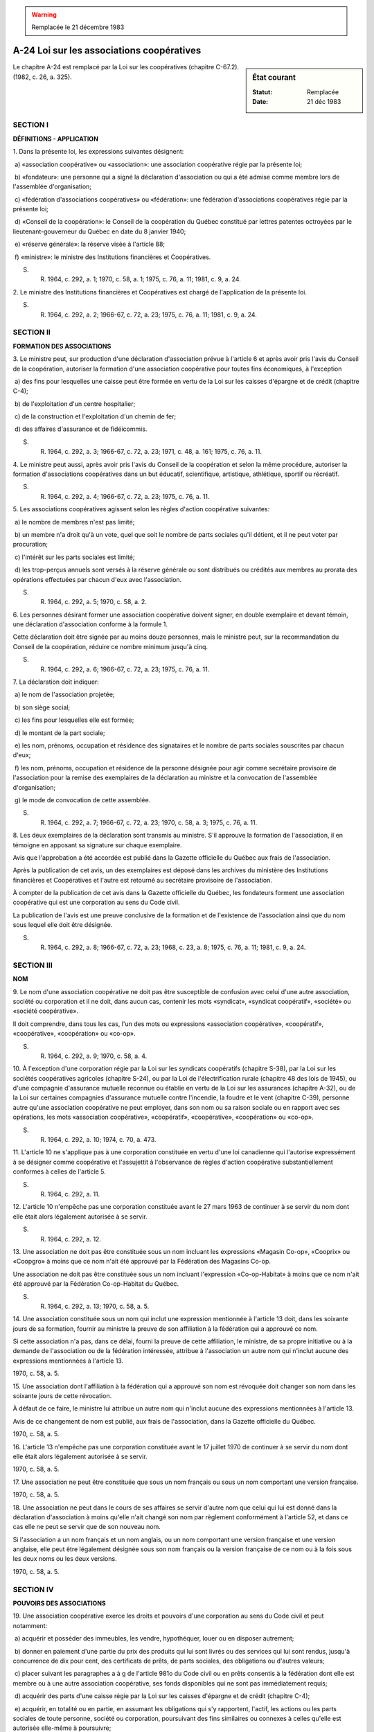 .. warning:: Remplacée le 21 décembre 1983

.. _A-24:

==========================================
A-24 Loi sur les associations coopératives
==========================================

.. sidebar:: État courant

    :Statut: Remplacée
    :Date: 21 déc 1983

Le chapitre A-24 est remplacé par la Loi sur les coopératives (chapitre C-67.2).  (1982, c. 26, a. 325).

SECTION I
~~~~~~~~~

**DÉFINITIONS - APPLICATION**

1. Dans la présente loi, les expressions suivantes désignent:

 a) «association coopérative» ou «association»: une association coopérative régie par la présente loi;

 b) «fondateur»: une personne qui a signé la déclaration d'association ou qui a été admise comme membre lors de l'assemblée d'organisation;

 c) «fédération d'associations coopératives» ou «fédération»: une fédération d'associations coopératives régie par la présente loi;

 d) «Conseil de la coopération»: le Conseil de la coopération du Québec constitué par lettres patentes octroyées par le lieutenant-gouverneur du Québec en date du 8 janvier 1940;

 e) «réserve générale»: la réserve visée à l'article 88;

 f) «ministre»: le ministre des Institutions financières et Coopératives.

S. R. 1964, c. 292, a. 1; 1970, c. 58, a. 1; 1975, c. 76, a. 11; 1981, c. 9, a. 24.

2. Le ministre des Institutions financières et Coopératives est chargé de l'application de la présente loi.

S. R. 1964, c. 292, a. 2; 1966-67, c. 72, a. 23; 1975, c. 76, a. 11; 1981, c. 9, a. 24.

SECTION II
~~~~~~~~~~

**FORMATION DES ASSOCIATIONS**

3. Le ministre peut, sur production d'une déclaration d'association prévue à l'article 6 et après avoir pris l'avis du Conseil de la coopération, autoriser la formation d'une association coopérative pour toutes fins économiques, à l'exception

 a) des fins pour lesquelles une caisse peut être formée en vertu de la Loi sur les caisses d'épargne et de crédit (chapitre C-4);

 b) de l'exploitation d'un centre hospitalier;

 c) de la construction et l'exploitation d'un chemin de fer;

 d) des affaires d'assurance et de fidéicommis.

S. R. 1964, c. 292, a. 3; 1966-67, c. 72, a. 23; 1971, c. 48, a. 161; 1975, c. 76, a. 11.

4. Le ministre peut aussi, après avoir pris l'avis du Conseil de la coopération et selon la même procédure, autoriser la formation d'associations coopératives dans un but éducatif, scientifique, artistique, athlétique, sportif ou récréatif.

S. R. 1964, c. 292, a. 4; 1966-67, c. 72, a. 23; 1975, c. 76, a. 11.

5. Les associations coopératives agissent selon les règles d'action coopérative suivantes:

 a) le nombre de membres n'est pas limité;

 b) un membre n'a droit qu'à un vote, quel que soit le nombre de parts sociales qu'il détient, et il ne peut voter par procuration;

 c) l'intérêt sur les parts sociales est limité;

 d) les trop-perçus annuels sont versés à la réserve générale ou sont distribués ou crédités aux membres au prorata des opérations effectuées par chacun d'eux avec l'association.

S. R. 1964, c. 292, a. 5; 1970, c. 58, a. 2.

6. Les personnes désirant former une association coopérative doivent signer, en double exemplaire et devant témoin, une déclaration d'association conforme à la formule 1.

Cette déclaration doit être signée par au moins douze personnes, mais le ministre peut, sur la recommandation du Conseil de la coopération, réduire ce nombre minimum jusqu'à cinq.

S. R. 1964, c. 292, a. 6; 1966-67, c. 72, a. 23; 1975, c. 76, a. 11.

7. La déclaration doit indiquer:

 a) le nom de l'association projetée;

 b) son siège social;

 c) les fins pour lesquelles elle est formée;

 d) le montant de la part sociale;

 e) les nom, prénoms, occupation et résidence des signataires et le nombre de parts sociales souscrites par chacun d'eux;

 f) les nom, prénoms, occupation et résidence de la personne désignée pour agir comme secrétaire provisoire de l'association pour la remise des exemplaires de la déclaration au ministre et la convocation de l'assemblée d'organisation;

 g) le mode de convocation de cette assemblée.

S. R. 1964, c. 292, a. 7; 1966-67, c. 72, a. 23; 1970, c. 58, a. 3; 1975, c. 76, a. 11.

8. Les deux exemplaires de la déclaration sont transmis au ministre.  S'il approuve la formation de l'association, il en témoigne en apposant sa signature sur chaque exemplaire.

Avis que l'approbation a été accordée est publié dans la  Gazette officielle du Québec  aux frais de l'association.

Après la publication de cet avis, un des exemplaires est déposé dans les archives du ministère des Institutions financières et Coopératives et l'autre est retourné au secrétaire provisoire de l'association.

À compter de la publication de cet avis dans la  Gazette officielle du Québec,  les fondateurs forment une association coopérative qui est une corporation au sens du Code civil.

La publication de l'avis est une preuve conclusive de la formation et de l'existence de l'association ainsi que du nom sous lequel elle doit être désignée.

S. R. 1964, c. 292, a. 8; 1966-67, c. 72, a. 23; 1968, c. 23, a. 8; 1975, c. 76, a. 11; 1981, c. 9, a. 24.

SECTION III
~~~~~~~~~~~

**NOM**

9. Le nom d'une association coopérative ne doit pas être susceptible de confusion avec celui d'une autre association, société ou corporation et il ne doit, dans aucun cas, contenir les mots «syndicat», «syndicat coopératif», «société» ou «société coopérative».

Il doit comprendre, dans tous les cas, l'un des mots ou expressions «association coopérative», «coopératif», «coopérative», «coopération» ou «co-op».

S. R. 1964, c. 292, a. 9; 1970, c. 58, a. 4.

10. À l'exception d'une corporation régie par la Loi sur les syndicats coopératifs (chapitre S-38), par la Loi sur les sociétés coopératives agricoles (chapitre S-24), ou par la Loi de l'électrification rurale (chapitre 48 des lois de 1945), ou d'une compagnie d'assurance mutuelle reconnue ou établie en vertu de la Loi sur les assurances (chapitre A-32), ou de la Loi sur certaines compagnies d'assurance mutuelle contre l'incendie, la foudre et le vent (chapitre C-39), personne autre qu'une association coopérative ne peut employer, dans son nom ou sa raison sociale ou en rapport avec ses opérations, les mots «association coopérative», «coopératif», «coopérative», «coopération» ou «co-op».

S. R. 1964, c. 292, a. 10; 1974, c. 70, a. 473.

11. L'article 10 ne s'applique pas à une corporation constituée en vertu d'une loi canadienne qui l'autorise expressément à se désigner comme coopérative et l'assujettit à l'observance de règles d'action coopérative substantiellement conformes à celles de l'article 5.

S. R. 1964, c. 292, a. 11.

12. L'article 10 n'empêche pas une corporation constituée avant le 27 mars 1963 de continuer à se servir du nom dont elle était alors légalement autorisée à se servir.

S. R. 1964, c. 292, a. 12.

13. Une association ne doit pas être constituée sous un nom incluant les expressions «Magasin Co-op», «Cooprix» ou «Coopgro» à moins que ce nom n'ait été approuvé par la Fédération des Magasins Co-op.

Une association ne doit pas être constituée sous un nom incluant l'expression «Co-op-Habitat» à moins que ce nom n'ait été approuvé par la Fédération Co-op-Habitat du Québec.

S. R. 1964, c. 292, a. 13; 1970, c. 58, a. 5.

14. Une association constituée sous un nom qui inclut une expression mentionnée à l'article 13 doit, dans les soixante jours de sa formation, fournir au ministre la preuve de son affiliation à la fédération qui a approuvé ce nom.

Si cette association n'a pas, dans ce délai, fourni la preuve de cette affiliation, le ministre, de sa propre initiative ou à la demande de l'association ou de la fédération intéressée, attribue à l'association un autre nom qui n'inclut aucune des expressions mentionnées à l'article 13.

1970, c. 58, a. 5.

15. Une association dont l'affiliation à la fédération qui a approuvé son nom est révoquée doit changer son nom dans les soixante jours de cette révocation.

À défaut de ce faire, le ministre lui attribue un autre nom qui n'inclut aucune des expressions mentionnées à l'article 13.

Avis de ce changement de nom est publié, aux frais de l'association, dans la Gazette officielle du Québec.

1970, c. 58, a. 5.

16. L'article 13 n'empêche pas une corporation constituée avant le 17 juillet 1970 de continuer à se servir du nom dont elle était alors légalement autorisée à se servir.

1970, c. 58, a. 5.

17. Une association ne peut être constituée que sous un nom français ou sous un nom comportant une version française.

1970, c. 58, a. 5.

18. Une association ne peut dans le cours de ses affaires se servir d'autre nom que celui qui lui est donné dans la déclaration d'association à moins qu'elle n'ait changé son nom par règlement conformément à l'article 52, et dans ce cas elle ne peut se servir que de son nouveau nom.

Si l'association a un nom français et un nom anglais, ou un nom comportant une version française et une version anglaise, elle peut être légalement désignée sous son nom français ou la version française de ce nom ou à la fois sous les deux noms ou les deux versions.

1970, c. 58, a. 5.

SECTION IV
~~~~~~~~~~

**POUVOIRS DES ASSOCIATIONS**

19. Une association coopérative exerce les droits et pouvoirs d'une corporation au sens du Code civil et peut notamment:

 a) acquérir et posséder des immeubles, les vendre, hypothéquer, louer ou en disposer autrement;

 b) donner en paiement d'une partie du prix des produits qui lui sont livrés ou des services qui lui sont rendus, jusqu'à concurrence de dix pour cent, des certificats de prêts, de parts sociales, des obligations ou d'autres valeurs;

 c) placer suivant les paragraphes a à g de l'article 981o du Code civil ou en prêts consentis à la fédération dont elle est membre ou à une autre association coopérative, ses fonds disponibles qui ne sont pas immédiatement requis;

 d) acquérir des parts d'une caisse régie par la Loi sur les caisses d'épargne et de crédit (chapitre C-4);

 e) acquérir, en totalité ou en partie, en assumant les obligations qui s'y rapportent, l'actif, les actions ou les parts sociales de toute personne, société ou corporation, poursuivant des fins similaires ou connexes à celles qu'elle est autorisée elle-même à poursuivre;

 f) établir un système de retraite avec pension ou contribuer à son établissement en faveur de ses employés et de leurs dépendants, sous réserve toutefois de la Loi sur les régimes supplémentaires de rentes (chapitre R-17);

 g) créer des caisses de secours et des services de sécurité sociale en faveur des personnes mentionnées au paragraphe f ou y contribuer et payer pour ces personnes ou ses membres des primes d'assurance ou des cotisations;

 h) souscrire ou garantir des fonds pour fins de propagande et d'éducation coopératives ou pour fins de charité, de bienfaisance, d'éducation ou d'art;

 i) exercer, à titre de mandataire, les pouvoirs qu'elle est autorisée à exercer comme principal;

 j) émettre, endosser, accepter des billets à ordre, lettres de change, mandats et autres effets négociables;

 k) emprunter, hypothéquer ses immeubles, donner ses biens meubles en garantie;

 l) émettre des obligations et, pour en assurer le paiement, hypothéquer, nantir ou mettre en gage ses biens meubles et immeubles, présents ou futurs, et les céder et transporter à un fidéicommissaire, suivant les dispositions de la section VII de la Loi sur les pouvoirs spéciaux des corporations (chapitre P-16);

 m) vendre, échanger ou donner en gage toutes obligations ainsi émises;

 n) retenir, pour le remboursement de toute créance qu'elle détient contre un membre, les deniers qu'elle peut lui devoir et en faire la compensation.

S. R. 1964, c. 292, a. 14; 1966-67, c. 82, a. 4; 1970, c. 58, a. 6; 1982, c. 48, a. 340.

SECTION V
~~~~~~~~~

**ASSEMBLÉE D'ORGANISATION**

20. La première assemblée de l'association, ou assemblée d'organisation, doit être tenue dans les soixante jours de la publication de l'avis prévu à l'article 8.

La convocation des fondateurs pour cette assemblée est faite par le secrétaire provisoire, suivant le mode déterminé dans la déclaration d'association.

Au cas d'absence ou d'incapacité d'agir du secrétaire provisoire, l'assemblée peut être convoquée par deux fondateurs.

S. R. 1964, c. 292, a. 15; 1970, c. 58, a. 7.

21. L'ordre du jour de l'assemblée d'organisation est le suivant:

 a) élection du président et du secrétaire de l'assemblée et acceptation d'adhésions nouvelles;

 b) lecture de la déclaration d'association et de l'avis de formation publié dans la  Gazette officielle du Québec; 

 c) étude et adoption du règlement de régie interne;

 d) élection des membres du conseil d'administration;

 e) nomination d'un vérificateur;

 f) affiliation, s'il y a lieu, à une fédération.

S. R. 1964, c. 292, a. 16; 1968, c. 23, a. 8; 1970, c. 58, a. 8.

SECTION VI
~~~~~~~~~~

**MEMBRES**

22. Les membres d'une association sont ses fondateurs et toute autre personne capable de contracter qui

 a) signe une demande d'admission conforme à la formule 2;

 b) souscrit et paie le nombre minimum de parts sociales selon le règlement;

 c) s'engage à respecter le règlement; et

 d) est admise par le conseil d'administration.

S. R. 1964, c. 292, a. 17.

23. Les corporations et les sociétés peuvent également être membres d'une association.

S. R. 1964, c. 292, a. 18.

24. Le mineur d'au moins seize ans peut devenir membre d'une association, souscrire des parts sociales, consentir des prêts à une association et, dans les deux cas, en retirer le bénéfice et le capital.

1970, c. 58, a. 9.

25. La femme mariée commune en biens peut retirer le bénéfice et le capital des parts sociales qu'elle souscrit dans une association ou des prêts qu'elle consent à une association.

Les condamnations pécuniaires obtenues contre une telle femme par suite de son exercice, avant le 1er juillet 1970, d'une charge dans une association avec l'autorisation expresse ou implicite de son mari, peuvent se poursuivre sur les biens de la communauté.

S. R. 1964, c. 292, a. 19; 1970, c. 58, a. 10.

26. Le règlement doit définir le territoire dans lequel l'association peut recruter ses membres.

S. R. 1964, c. 292, a. 20.

27. Le règlement peut créer une catégorie de membres auxiliaires et déterminer les conditions de leur admission ainsi que leurs droits et obligations.

Ces membres n'ont pas droit de vote et ne sont éligibles à aucune fonction.

S. R. 1964, c. 292, a. 21.

28. Si le règlement l'exige, les membres doivent s'engager, par contrat, pour une période déterminée, à livrer, vendre, acheter ou recevoir des biens ou des services par l'entremise de l'association.

S. R. 1964, c. 292, a. 22.

29. Un membre peut démissionner en donnant par écrit un avis de soixante jours, à moins qu'un délai plus long ne soit prévu dans le règlement.

Le conseil d'administration peut accepter cette démission avant l'expiration du délai sauf si le membre a fait de ce délai une condition de sa démission.

S. R. 1964, c. 292, a. 23.

30. Dans le cas où le règlement exige le contrat prévu à l'article 28, un membre ne peut démissionner durant la durée de son contrat, sauf du consentement du conseil d'administration.

Si ce contrat prévoit un avis que le membre n'entend plus le renouveler, cet avis équivaut à une démission qui prend effet à l'expiration du contrat.

S. R. 1964, c. 292, a. 24.

31. Le conseil d'administration, après avoir fait connaître par écrit à un membre les motifs invoqués pour sa suspension ou son exclusion et lui avoir donné l'occasion de se faire entendre, peut le suspendre ou l'exclure pour l'une ou l'autre des raisons suivantes:

 a) s'il n'a pas acquitté les versements échus sur ses parts;

 b) s'il n'a pas exécuté ses engagements envers l'association;

 c) s'il a été déclaré coupable d'un acte criminel, a fait cession de ses biens, a offert un concordat, a été déclaré en faillite ou a été interdit;

 d) s'il néglige de faire affaires avec l'association, ou s'il lui nuit ou tente de lui nuire; ou

 e) s'il exerce une activité qui vient en concurrence avec celle de l'association.

Le procès-verbal de la séance du conseil d'administration au cours de laquelle un membre est suspendu ou exclu doit mentionner les faits motivant cette décision.  Un avis de la suspension ou de l'exclusion est adressé à ce dernier, par lettre recommandée ou certifiée, dans les six jours de la décision.

S. R. 1964, c. 292, a. 25; 1975, c. 83, a. 84.

32. Un membre suspendu ou exclu perd le droit d'être convoqué aux assemblées de l'association, d'y assister et d'y voter, ainsi que celui d'exercer toute fonction.

La perte de ces droits prend effet à compter de l'adoption de la résolution du conseil d'administration.

S. R. 1964, c. 292, a. 26.

33. Un membre ne peut être suspendu pour une période de plus de six mois.

S. R. 1964, c. 292, a. 27.

SECTION VII
~~~~~~~~~~~

**CAPITAL SOCIAL**

34. Le capital social d'une association est composé des parts sociales souscrites par les membres et des parts privilégiées émises par elle.

Ce capital est variable.

S. R. 1964, c. 292, a. 28.

35. Les parts sociales qu'une personne est tenue de souscrire pour devenir membre d'une association sont désignées comme parts d'admissibilité.

S. R. 1964, c. 292, a. 29.

36. Le règlement fixe le nombre minimum de parts sociales qu'une personne doit souscrire pour devenir membre de l'association, ainsi que le mode et la quotité des versements à effectuer sur les parts sociales souscrites.

S. R. 1964, c. 292, a. 30.

37. Le conseil d'administration peut, sous réserve des privilèges accordés par règlement aux parts privilégiées, décider chaque année de payer sur les parts sociales un intérêt dont le taux ne doit pas excéder six pour cent l'an.

S. R. 1964, c. 292, a. 31; 1970, c. 58, a. 11.

38. Les parts sociales sont nominatives et ne sont transférables que selon les dispositions du règlement de l'association.

S. R. 1964, c. 292, a. 32.

39. Le conseil d'administration peut décréter la confiscation en faveur de l'association des parts sur lesquelles un versement échu depuis au moins deux ans n'a pas été effectué.  Cette confiscation s'opère deux mois après qu'un avis a été expédié, par lettre recommandée ou certifiée, à la dernière adresse connue du membre concerné, à moins que celui-ci n'ait, dans ce délai, effectué le versement échu.

S. R. 1964, c. 292, a. 33; 1975, c. 83, a. 84.

40. En cas de décès, de démission, d'exclusion ou d'interdiction d'un membre, l'association rembourse au membre, à ses héritiers ou représentants, les sommes versées sur ses parts sociales.

Cependant, une association ne peut

 a) rembourser dans un même exercice social plus de dix pour cent de ses parts sociales;

 b) affecter à ce remboursement au cours d'un même exercice social un montant équivalent à plus de la moitié de sa réserve générale;

 c) faire ce remboursement lorsqu'elle est insolvable ou lorsque ce remboursement la rendrait insolvable;

 d) faire ce remboursement lorsque le conseil juge qu'il serait de nature à causer préjudice à la stabilité financière de l'association.

S. R. 1964, c. 292, a. 34; 1970, c. 58, a. 12.

41. Sous les restrictions prévues à l'article 40 et aux conditions déterminées par le règlement, le conseil d'administration peut permettre à un membre de retirer les sommes versées sur ses parts sociales autres que ses parts d'admissibilité.

S. R. 1964, c. 292, a. 35.

42. Une association peut, par règlement spécial, déterminer les cas dans lesquels le remboursement prévu à l'article 40 s'effectue par priorité.

S. R. 1964, c. 292, a. 36.

43. S'il y est autorisé par le règlement, le conseil d'administration peut émettre, au nom de l'association, des parts privilégiées d'une ou plusieurs catégories et dont le certificat énonce le montant, les conditions de rachat, les privilèges, droits et restrictions.

Les détenteurs de parts privilégiées n'ont pas, à ce titre, le droit d'être convoqués aux assemblées générales, d'y assister, d'y voter et d'exercer une fonction au sein de l'association.

S. R. 1964, c. 292, a. 37; 1970, c. 58, a. 13.

44. Le règlement peut imposer un droit d'entrée à toute personne admise comme membre.

Le montant de ce droit est versé à la réserve générale.

S. R. 1964, c. 292, a. 38; 1970, c. 58, a. 14.

SECTION VIII
~~~~~~~~~~~~

**ASSEMBLÉE GÉNÉRALE**

45. Les membres d'une association en constituent l'assemblée générale, lorsqu'ils sont convoqués en assemblée annuelle ou en assemblée spéciale.

S. R. 1964, c. 292, a. 39.

46. L'avis de convocation est donné en la manière prescrite par le règlement.

À défaut de règlement à ce sujet, l'avis est déposé à la poste à l'adresse de chaque membre ou délégué au moins cinq jours avant la date fixée.

L'avis de convocation d'une assemblée générale autre que l'assemblée d'organisation doit faire mention de tout règlement qui peut y être adopté ou modifié.

S. R. 1964, c. 292, a. 40.

47. L'assemblée générale est légalement constituée des membres ou délégués présents.

S. R. 1964, c. 292, a. 41.

48. Un membre, à une assemblée générale, n'a droit qu'à un vote, quel que soit le nombre de parts sociales qu'il possède.

Ce vote ne peut être donné par procuration; cependant une corporation ou une société peut se faire représenter et voter par un délégué.

L'épouse ou le mari d'un membre peut, en l'absence de son conjoint à l'assemblée, y voter à sa place.

S. R. 1964, c. 292, a. 42.

49. Le règlement peut décréter que les membres admis moins de trois mois avant la tenue d'une assemblée n'y auront pas droit de vote.

S. R. 1964, c. 292, a. 43.

50. Lorsqu'une association compte plus de cent membres ou fait affaires dans plus d'un district électoral, le règlement peut décréter la division des membres en groupes et autoriser chaque groupe à élire, suivant le mode qu'il détermine, le nombre de délégués qu'il fixe.

Chaque délégué a droit à un vote, à moins que le règlement ne lui donne droit à autant de votes qu'il y a de membres dans le groupe qu'il représente.

Le délégué absent peut être remplacé par un substitut désigné par le groupe qu'il représente.

À moins qu'un règlement spécial ne prohibe leur présence aux assemblées, les membres autres que les délégués ou substituts peuvent y assister mais n'ont pas droit d'y voter.

S. R. 1964, c. 292, a. 44.

51. L'assemblée générale peut modifier le règlement de régie interne.

S. R. 1964, c. 292, a. 45.

52. L'assemblée générale peut, par règlement spécial:

 a) changer le siège social de l'association;

 b) modifier les fins de l'association;

 c) changer le nom de l'association;

 d) augmenter ou diminuer le montant de la part sociale.

Ce règlement n'entre en vigueur qu'après son approbation par le ministre et publication d'un avis suivant l'article 8.

S. R. 1964, c. 292, a. 46; 1966-67, c. 72, a. 23; 1975, c. 76, a. 11.

53. Les décisions de l'assemblée générale sont prises à la majorité des votes des membres présents ou des délégués ou substituts présents et, s'il y a égalité de voix, le président a droit à un second vote.

Un règlement spécial ne peut cependant être adopté qu'à la majorité des deux tiers de ces votes.

S. R. 1964, c. 292, a. 47.

54. Dans les quatre mois qui suivent la clôture de chaque exercice social d'une association coopérative, ses membres doivent être convoqués en assemblée annuelle pour prendre connaissance du rapport annuel, statuer sur la répartition des trop-perçus annuels, élire les administrateurs, nommer le vérificateur et se prononcer sur toute autre question concernant l'association.

S. R. 1964, c. 292, a. 48; 1970, c. 58, a. 15.

55. Le conseil d'administration de l'association, le président ou le vice-président de l'association ou le conseil d'administration de la fédération dont elle est membre peuvent décréter la tenue d'une assemblée spéciale des membres de l'association lorsqu'ils le jugent utile.

En outre, le conseil d'administration de l'association doit décréter la tenue d'une telle assemblée sur requête d'un cinquième des membres.

Le secrétaire de l'association doit, dans chacun de ces cas, convoquer les membres suivant l'article 46.

S. R. 1964, c. 292, a. 49; 1970, c. 58, a. 16.

56. Si l'assemblée n'est pas convoquée et tenue dans les vingt et un jours à compter de la date à laquelle la fédération visée au premier alinéa de l'article 55 a fait parvenir au secrétaire de l'association copie de la résolution par laquelle elle décrète l'assemblée, celle-ci peut être convoquée par cette fédération.

Si l'assemblée n'est pas convoquée et tenue dans les vingt et un jours à compter de la date à laquelle la requête visée au deuxième alinéa de l'article 55 a été déposée au siège social de l'association, l'assemblée peut être convoquée par deux signataires de la requête.

S. R. 1964, c. 292, a. 50; 1970, c. 58, a. 16.

57. À une assemblée spéciale, seuls les sujets mentionnés à l'avis de convocation peuvent être l'objet de délibération et de décision.

Une assemblée spéciale convoquée à cette fin peut révoquer le mandat de tout administrateur et le remplacer pour la durée non écoulée du mandat.

S. R. 1964, c. 292, a. 51.

SECTION IX
~~~~~~~~~~

**CONSEIL D'ADMINISTRATION**

58. Le conseil d'administration d'une association se compose de cinq administrateurs choisis parmi ses membres, lors de l'assemblée annuelle.

Toutefois, le règlement peut prévoir un nombre plus élevé d'administrateurs qui ne peut être supérieur à quinze.

Les administrateurs exercent leur mandat jusqu'à l'élection de leurs successeurs par l'assemblée générale et ils sont rééligibles.

S. R. 1964, c. 292, a. 52.

59. La durée du mandat des administrateurs peut être portée à deux ou à trois ans, par règlement spécial.  Dans ce cas, les administrateurs sont, chaque année, partiellement remplacés selon le mode de rotation que ce règlement détermine.

S. R. 1964, c. 292, a. 53.

60. Le règlement peut, pour la formation du conseil d'administration, diviser le territoire où l'association fait affaires, attribuer à chaque division un certain nombre d'administrateurs et déterminer comment chacun d'eux sera proposé et élu.

S. R. 1964, c. 292, a. 54.

61. L'association peut, par règlement spécial, statuer qu'un membre n'est pas éligible comme administrateur

 a) s'il n'a pas acquitté les versements échus sur les parts qu'il a souscrites ou s'il a d'autres arriérés envers l'association;

 b) s'il n'a pas fait affaires avec l'association durant l'exercice social précédent pour le montant déterminé par ce règlement.

S. R. 1964, c. 292, a. 55.

62. Le conseil d'administration administre les affaires de l'association et, en son nom, il en exerce, dans les limites du règlement, les pouvoirs qui lui sont généralement ou spécialement délégués par l'assemblée générale.

S. R. 1964, c. 292, a. 56.

63. Le conseil d'administration doit notamment,

 a) exiger de toute personne ayant l'administration ou la garde des fonds de l'association un cautionnement dont il détermine la nature et le montant;

 b) assurer l'association contre les risques d'incendie, de vol et de responsabilité publique et patronale;

 c) désigner deux personnes pour la préparation de l'inventaire à la clôture de l'exercice social et en prévoir les modalités;

 d) lors de l'assemblée annuelle, rendre compte de son mandat et soumettre le rapport annuel;

 e) transmettre une copie certifiée du rapport annuel suivant les prescriptions de l'article 87;

 f) faciliter le travail du vérificateur;

 g) favoriser la coopération entre les membres de l'association et entre celle-ci et d'autres organismes coopératifs;

 h) encourager, par toute mesure utile, l'éducation coopérative;

 i) fournir au ministre, sur demande, un double des règlements de l'association ainsi que les renseignements ou autres documents qu'il peut requérir concernant l'application de la présente loi.

S. R. 1964, c. 292, a. 57; 1970, c. 58, a. 17.

64. Le conseil d'administration se réunit sur convocation du président, du vice-président ou de deux administrateurs, par un avis donné par lettre déposée à la poste au moins cinq jours avant la date fixée pour la tenue de la réunion ou suivant les prescriptions du règlement.

La réunion est tenue à l'endroit indiqué dans l'avis de convocation ou précisé lors d'un ajournement.

S. R. 1964, c. 292, a. 58.

65. La majorité des administrateurs constitue le quorum du conseil d'administration.

Les décisions du conseil d'administration sont prises à la majorité des administrateurs présents.

En cas d'égalité des voix, le président a droit à un second vote.

S. R. 1964, c. 292, a. 59.

66. La fonction d'administrateur est gratuite.  Toutefois, les dépenses encourues par un administrateur dans l'exercice de ses fonctions, autorisées ou ratifiées par le conseil d'administration, peuvent lui être remboursées.

S. R. 1964, c. 292, a. 60.

67. Toute vacance au sein du conseil d'administration est comblée, pour la durée non écoulée des fonctions de l'administrateur à remplacer, par les administrateurs qui restent en fonction.

Toutefois, si le nombre des administrateurs qui demeurent en fonction n'est pas suffisant pour former quorum, un administrateur, deux membres de l'association ou le conseil d'administration de la fédération dont elle est membre, peuvent ordonner au secrétaire de convoquer une assemblée spéciale des membres pour combler cette vacance.

S. R. 1964, c. 292, a. 61.

68. Tout administrateur est personnellement responsable des torts causés à l'association par sa violation de la présente loi.

Toutefois, il peut se dégager de cette responsabilité en faisant consigner sa dissidence au procès-verbal ou en la signifiant à l'association, par lettre recommandée ou certifiée, dans un délai raisonnable, à compter du moment où il a connaissance de l'illégalité commise.

S. R. 1964, c. 292, a. 62; 1975, c. 83, a. 84.

SECTION X
~~~~~~~~~

**COMITÉ EXÉCUTIF**

69. Si le conseil d'administration d'une association est composé de plus de huit administrateurs il peut, s'il y est autorisé par règlement, instituer un comité exécutif.

Ce comité exécutif est composé d'au moins cinq personnes choisies parmi les administrateurs par le conseil d'administration qui en désigne le président.

Ce comité exécutif exerce les pouvoirs du conseil d'administration qui lui sont délégués par le règlement.

L'assemblée générale peut, chaque année, accorder une rémunération aux membres du comité exécutif.

S. R. 1964, c. 292, a. 63; 1970, c. 58, a. 18.

70. Trois membres du comité en constituent le quorum et les décisions sont prises à la majorité des membres présents.

S. R. 1964, c. 292, a. 64; 1970, c. 58, a. 19.

71. Le conseil d'administration peut, en tout temps, pour des motifs qu'il juge valables, remplacer tout membre du comité exécutif.

S. R. 1964, c. 292, a. 65; 1970, c. 58, a. 20.

SECTION XI
~~~~~~~~~~

**COMMISSIONS SPÉCIALES**

72. Le conseil d'administration peut, pour faciliter le bon fonctionnement de l'association, former des commissions spéciales et déterminer leurs attributions, qu'elles exercent sous sa direction.

S. R. 1964, c. 292, a. 66.

SECTION XII
~~~~~~~~~~~

**BUREAU**

73. Le conseil d'administration, à sa première séance après l'assemblée d'organisation ou l'assemblée annuelle, choisit, parmi les administrateurs, un président et un vice-président.

Cette première séance du conseil peut être tenue sans avis au cours de l'assemblée d'organisation ou de l'assemblée annuelle ou immédiatement après, pourvu qu'il y ait quorum.

S. R. 1964, c. 292, a. 67.

74. Le président et le vice-président du conseil d'administration sont en même temps président et vice-président de l'association.

S. R. 1964, c. 292, a. 68.

75. En cas d'absence ou d'incapacité d'agir du président, le vice-président en exerce les fonctions et pouvoirs.

S. R. 1964, c. 292, a. 69.

76. Le conseil d'administration nomme un gérant, un secrétaire et, s'il le juge à propos, un trésorier de l'association et il fixe leur rémunération.

Ces fonctions peuvent être exercées par des membres du conseil d'administration ou de l'association ou par une personne qui n'en fait pas partie.

Quand les fonctions de secrétaire ou de trésorier sont exercées par un administrateur, une rémunération ne peut être accordée que par l'assemblée générale.

S. R. 1964, c. 292, a. 70.

77. Le règlement détermine les pouvoirs et devoirs du président, du vice-président, du secrétaire, du gérant et du trésorier.

S. R. 1964, c. 292, a. 71.

SECTION XIII
~~~~~~~~~~~~

**REGISTRES ET CONTRATS**

78. Le conseil d'administration peut désigner les personnes autorisées à signer au nom de l'association tout contrat ou autre document.

S. R. 1964, c. 292, a. 72.

79. Chaque association doit faire tenir et conserver à son siège social un registre dans lequel sont inscrits séparément:

 a) le règlement de régie interne et tout autre règlement;

 b) les procès-verbaux de l'assemblée générale, du conseil d'administration et, le cas échéant, du comité exécutif ou des commissions spéciales;

 c) le nom suivant l'ordre alphabétique, l'adresse et l'occupation de chaque membre, en indiquant le nombre de ses parts sociales et privilégiées, les dates de souscription, de remboursement ou de transfert, ainsi que les versements effectués sur ces parts et les dates d'encaissement.

Les membres de l'association peuvent consulter le registre des règlements et celui des membres au siège social de l'association, les jours non fériés pendant les heures ordinaires de bureau.

Les renseignements visés au paragraphe c du premier alinéa peuvent être consignés dans un fichier au lieu d'un registre.

S. R. 1964, c. 292, a. 73.

SECTION XIV
~~~~~~~~~~~

**OPÉRATIONS**

80. L'activité coopérative d'une association n'est pas réputée constituer l'exploitation d'un commerce ou d'un moyen de profit.

S. R. 1964, c. 292, a. 74.

81. Un membre d'une association ne doit pas en obtenir des biens ou des services pour les revendre en vue d'un profit.

S. R. 1964, c. 292, a. 75.

82. L'exercice social d'une association est l'année de calendrier, à moins que le règlement ne fixe une autre période.

S. R. 1964, c. 292, a. 76.

83. L'association doit tenir les livres nécessaires pour constater ses opérations et, notamment,

 a) ses recettes et leur provenance, ainsi que ses déboursés et l'objet pour lequel ils ont été faits;

 b) ses ventes et achats de marchandises, produits et services;

 c) son actif et son passif.

S. R. 1964, c. 292, a. 77.

84. Les comptes sont arrêtés à la clôture de l'exercice social et, au cours des trois mois qui suivent, le conseil d'administration prépare le rapport annuel qui doit, notamment, contenir

 a) les noms et adresses des administrateurs et des membres du bureau et le nombre de membres de l'association;

 b) le bilan et le compte d'opérations;

 c) le rapport du vérificateur;

 d) les autres renseignements exigés par le règlement.

S. R. 1964, c. 292, a. 78.

85. Le bilan doit indiquer séparément:

 a) l'argent en caisse;

 b) les dépôts à une banque ou à une caisse d'épargne et de crédit;

 c) les comptes recevables et la provision pour mauvaises créances;

 d) les créances de l'association contre ses administrateurs et membres du comité exécutif ou du bureau;

 e) la valeur des marchandises et produits en magasin suivant l'inventaire;

 f) les placements avec l'énoncé de leur nature;

 g) les terrains, les bâtiments, la machinerie, l'outillage et l'ameublement, en indiquant leur coût et l'amortissement accumulé;

 h) le coût des concessions, brevets, marques de commerce, baux, contrats et permis, s'il n'est pas amorti et s'il peut être constaté dans les livres ou dans un contrat de vente ou d'achat d'une propriété;

 i) les dépenses effectuées en vue d'opérations futures;

 j) les comptes payables et autres dettes non garanties;

 k) les dettes garanties par hypothèque ou autrement;

 l) le montant des parts souscrites dans chaque catégorie et le montant payé sur ces parts, en énonçant séparément les montants à rembourser à des membres;

 m) le surplus découlant des opérations de l'association et les changements qui s'y sont produits depuis le bilan précédent, en énonçant séparément les sommes affectées à la constitution de réserves;

 n) les obligations indirectes ou conditionnelles.

S. R. 1964, c. 292, a. 79.

86. Le bilan et le compte d'opérations accompagnés du rapport du vérificateur doivent être approuvés par le conseil d'administration. Ce dernier désigne les deux administrateurs qui doivent signer le bilan.

S. R. 1964, c. 292, a. 80.

87. Dans les trente jours qui suivent l'assemblée annuelle, le conseil d'administration doit transmettre une copie du rapport annuel au ministre, au ministre de l'Industrie, du Commerce et du Tourisme et, si l'association est membre d'une fédération, à cette dernière.

S. R. 1964, c. 292, a. 81; 1966-67, c. 72, a. 23; 1975, c. 76, a. 11; 1979, c. 77, a. 27.

SECTION XV
~~~~~~~~~~

**TROP-PERÇUS ANNUELS**

88. Les membres de l'association, en assemblée annuelle, après avoir pris connaissance des recommandations du conseil d'administration et en se basant sur le compte d'opérations du dernier exercice social, affectent le montant des trop-perçus annuels à la constitution de la réserve générale ainsi qu'à l'attribution de ristournes aux membres ou tant aux membres qu'aux usagers, conformément au règlement.

Ils peuvent affecter le montant exclusivement à la réserve générale.

Les trop-perçus annuels d'une association doivent être affectés à la réserve générale dans une proportion d'au moins dix pour cent. Toutefois cette exigence cesse lorsque cette réserve devient égale ou supérieure à vingt-cinq pour cent du passif de l'association à l'exclusion du capital social et de cette réserve.

S. R. 1964, c. 292, a. 82; 1970, c. 58, a. 22.

89. La réserve générale d'une association ne peut être partagée entre les membres.

S. R. 1964, c. 292, a. 83; 1968, c. 75, a. 1; 1970, c. 58, a. 23.

90. Le taux des ristournes peut être différent selon la nature, la quantité, la qualité ou la valeur des marchandises, des produits ou des services qui ont fait l'objet des opérations.

S. R. 1964, c. 292, a. 84; 1979, c. 6, a. 1.

91. Pour tenir lieu du paiement de ristournes, l'assemblée générale peut:

 a) attribuer des parts sociales ou privilégiées aux membres ou usagers;

 b) obliger les membres ou les usagers à prêter à l'association les ristournes qui leur sont attribuées ou créditées.

Dans le cas du paragraphe a, le membre ou l'usager est réputé avoir souscrit les parts sociales ou privilégiées qui lui sont attribuées et avoir consenti à les payer à même ses ristournes.

Un règlement suivant le paragraphe b a le même effet qu'un contrat passé par le membre ou l'usager et crée une obligation légale de sa part de prêter les ristournes qui lui sont attribuées ou créditées.

S. R. 1964, c. 292, a. 85.

SECTION XVI
~~~~~~~~~~~

**VÉRIFICATION**

92. L'association, à chaque assemblée annuelle, nomme un vérificateur pour faire la vérification visée à l'article 95.

Lorsqu'une association est affiliée à une fédération qui a établi un service de vérification suivant le paragraphe b de l'article 128, cette association doit faire faire, à ses frais, cette vérification par le service établi par la fédération ou par un vérificateur agréé par cette dernière.

Aucun administrateur ou membre du comité exécutif ou du bureau d'une association ne peut en être nommé vérificateur.

S. R. 1964, c. 292, a. 86; 1970, c. 58, a. 24.

93. Si un vérificateur n'a pas été nommé ou s'il survient une vacance dans cette fonction, le ministre peut, à la demande de trois membres de l'association, en nommer un et cette nomination a le même effet qu'une nomination par l'assemblée générale.

S. R. 1964, c. 292, a. 87; 1966-67, c. 72, a. 23; 1975, c. 76, a. 11.

94. Le vérificateur a accès en tout temps aux livres, comptes, valeurs et pièces justificatives de l'association et il a droit d'exiger des administrateurs, employés et membres les documents et renseignements nécessaires à l'exécution de ses fonctions.

S. R. 1964, c. 292, a. 88; 1970, c. 58, a. 25.

95. Le vérificateur doit faire un examen satisfaisant lui permettant d'attester dans le rapport qu'il présente.

 a) si les états financiers correspondent aux livres de comptes et satisfont aux exigences de la présente loi et du règlement de l'association;

 b) si les documents ou les renseignements qu'il a requis lui ont été fournis;

 c) si une comptabilité adéquate est tenue par l'association.

S. R. 1964, c. 292, a. 89.

96. Le rapport du vérificateur est remis au conseil d'administration pour faire partie du rapport annuel.

S. R. 1964, c. 292, a. 90.

SECTION XVII
~~~~~~~~~~~~

**INSPECTION**

97. À la requête d'un nombre de membres d'une association qu'il juge suffisant, le conseil d'administration d'une fédération dont cette association fait partie peut ordonner l'inspection des affaires de cette association.

Le ministre peut de sa propre initiative ou à la requête de membres d'une association ou du Conseil de la coopération, ordonner, aux conditions qu'il détermine, l'inspection des affaires d'une association.

S. R. 1964, c. 292, a. 91; 1966-67, c. 72, a. 23; 1975, c. 76, a. 11.

98. L'inspecteur que le ministre ou la fédération nomme a les pouvoirs que la Loi sur les commissions d'enquête (chapitre C-37) attribue à un commissaire.

Il doit faire rapport à l'autorité qui l'a nommé ainsi qu'au Conseil de la coopération quand l'inspection a été ordonnée à sa requête.

S. R. 1964, c. 292, a. 92; 1966-67, c. 72, a. 23; 1975, c. 76, a. 11.

SECTION XVIII
~~~~~~~~~~~~~

**FUSION**

99. Plusieurs associations poursuivant le même but ou des fins similaires peuvent se fusionner et faire les conventions nécessaires à cette fin.

S. R. 1964, c. 292, a. 93.

100. Les associations qui projettent une fusion préparent un acte d'accord prescrivant:

 a) les conditions de la fusion et le mode de son exécution;

 b) le nom de l'association résultant de la fusion et les nom, prénoms, occupation et résidence de ses premiers administrateurs;

 c) le mode d'élection des administrateurs subséquents et toute autre mesure nécessaire pour effectuer la fusion et pourvoir à l'administration et au fonctionnement de l'association résultant de la fusion;

 d) le nombre de parts souscrites dans chacune des associations qui se fusionnent, le montant de chacune de ces parts, ainsi que le mode de leur conversion en parts sociales ou privilégiées de l'association résultant de la fusion.

S. R. 1964, c. 292, a. 94.

101. L'acte d'accord doit être soumis pour approbation à une assemblée générale de chacune des associations intéressées spécialement convoquée à cette fin.

Si l'acte d'accord est approuvé par chacune des associations, l'approbation doit y être attestée par leur secrétaire respectif.

S. R. 1964, c. 292, a. 95.

102. Après cette approbation, les associations intéressées demandent au ministre, par requête conjointe, la confirmation de l'acte d'accord.

Si la demande est accordée, un avis à cet effet est publié dans la  Gazette officielle du Québec  et, à compter de la date de cette publication, les associations sont fusionnées et ne forment qu'une seule association sous le nom prévu dans l'acte d'accord.

Celle-ci est saisie des biens et droits des associations fusionnées à charge de leurs obligations.

S. R. 1964, c. 292, a. 96; 1966-67, c. 72, a. 23; 1968, c. 23, a. 8; 1975, c. 76, a. 11.

103. La fusion n'infirme pas les droits et obligations des associations fusionnées et les procédures instituées par ou contre elles peuvent être continuées sans reprise d'instance.

S. R. 1964, c. 292, a. 97.

SECTION XIX
~~~~~~~~~~~

**LIQUIDATION**

104. Une association peut décider sa liquidation par le vote affirmatif des trois quarts des membres présents à une assemblée générale convoquée à cette fin.

Cette assemblée nomme ensuite, à la majorité des membres présents, un ou trois liquidateurs qui ont droit à la possession immédiate des biens de l'association.

Les dispositions des sections II et III de la Loi sur la liquidation des compagnies (chapitre L-4) qui ne sont pas inconciliables avec celles de la présente section s'appliquent mutatis mutandis à la liquidation ainsi décidée.

S. R. 1964, c. 292, a. 98; 1968, c. 75, a. 2.

105. Dès que la liquidation a été votée par l'assemblée générale, toute action ou toute procédure, soit par voie de saisie-arrêt, saisie avant jugement ou saisie-exécution, soit autrement, contre les biens meubles et immeubles de l'association doit être suspendue.

Les frais faits par un créancier, après qu'il a eu connaissance de la liquidation, par lui-même ou par son procureur, ne peuvent être colloqués sur le produit des biens de l'association qui est distribué en conséquence de la liquidation.

Un juge de la Cour supérieure dans le district où est situé le siège social de l'association peut néanmoins, aux conditions qu'il estime convenables, autoriser l'introduction d'une instance ou la continuation de toute procédure commencée.

S. R. 1964, c. 292, a. 99; 1965 (1re sess.), c. 80, a. 1.

106. Le liquidateur paie d'abord les dettes de l'association ainsi que les frais de liquidation et, en second lieu, les sommes versées sur les parts suivant la priorité établie par le règlement.

Après ces paiements, le solde provenant de la liquidation, y compris le solde de la réserve générale prévue à l'article 88, est dévolu à une association ou fédération désignée par le gouvernement sur avis du Conseil de la coopération.

Pour les fins du présent article, le mot «fédération» comprend la Société coopérative fédérée des agriculteurs de la province de Québec.

S. R. 1964, c. 292, a. 100; 1968, c. 75, a. 3; 1970, c. 58, a. 26.

107. Lorsque la liquidation est terminée, le liquidateur remet les documents dont il a pris possession pour les fins de la liquidation à la fédération dont l'association faisait partie ou, si l'association n'était pas affiliée à une fédération, au Conseil de la coopération.

S. R. 1964, c. 292, a. 101.

SECTION XX
~~~~~~~~~~

**DÉCRET DE DISSOLUTION**

108. Le ministre peut décréter la dissolution d'une association:

 a) si le nombre de ses membres est réduit à moins de douze;

 a.1) si l'assemblée d'organisation n'est pas tenue dans l'année qui suit la publication de l'avis prévu à l'article 8;

 b) si elle a fait défaut de tenir l'assemblée générale annuelle de ses membres pendant trois années consécutives; ou

 c) si elle a fait défaut de produire conformément à l'article 87, depuis plus de trois ans, le rapport annuel visé à l'article 84.

1970, c. 58, a. 27; 1979, c. 6, a. 2.

109. Le ministre doit, avant de décréter la dissolution d'une association, lui donner un avis de son omission et de la sanction dont elle est passible. Cet avis est expédié par lettre recommandée ou certifiée à la dernière adresse de l'association qui est indiquée dans les dossiers du ministère des Institutions financières et Coopératives.

Dans le cas prévu au paragraphe a.1 de l'article 108, l'avis prévu à l'alinéa précédent est expédié à la dernière adresse du secrétaire provisoire qui est indiquée dans les dossiers du ministère des Institutions financières et Coopératives.

Cet avis est aussi publié dans la Gazette officielle du Québec.

1966-67, c. 72, a. 23; 1970, c. 58, a. 27; 1975, c. 76, a. 11; 1975, c. 83, a. 84; 1979, c. 6, a. 3; 1981, c. 9, a. 24.

110. Le ministre peut décréter la dissolution de l'association si, avant le soixantième jour qui suit la date à laquelle lui a été donné l'avis prévu à l'article 109, elle n'a pas remédié à son omission.

1970, c. 58, a. 27.

111. Le décret de dissolution prend effet à compter de la date de sa publication dans la Gazette officielle du Québec.

1970, c. 58, a. 27.

112. Le curateur public est d'office le curateur aux biens de l'association dissoute. Il rend compte au ministre.

1970, c. 58, a. 27.

113. Le solde de l'actif de l'association est dévolu de la façon prévue à l'article 106 et la remise des documents se fait de la façon prévue à l'article 107.

1970, c. 58, a. 27.

SECTION XXI
~~~~~~~~~~~

**ASSOCIATIONS COOPÉRATIVES DE PÊCHEURS**

114. Dans le cas d'une association coopérative composée de personnes exerçant le métier de pêcheur et ayant pour fin principale un objet propre ou connexe à l'industrie de la pêche,

 a) le commencement des opérations n'a lieu qu'à compter de son admission comme membre d'une fédération d'associations de même nature;

 b) le montant de la part sociale est fixé à cinquante dollars;

 c) chaque membre doit s'engager par contrat, pour une période d'au moins un an, à livrer, vendre, acheter ou recevoir, par l'entremise de l'association, certains produits ou services.

S. R. 1964, c. 292, a. 102; 1970, c. 58, a. 28.

115. Une association visée à l'article 114 peut faire des prêts à ses membres pour les fins de leur industrie de la pêche, mais ces prêts ne peuvent être consentis qu'à même les fonds disponibles de l'association non absorbés par des dettes sociales exigibles ou à même les fonds qui ont été mis à sa disposition par une fédération pour des prêts de cette nature.

Ces prêts ne peuvent être effectués sans avoir été préalablement approuvés par le conseil d'administration ou le comité exécutif de la fédération dont l'association est membre.

Cette approbation n'engage pas la responsabilité de la fédération.

S. R. 1964, c. 292, a. 103.

116. Le conseil d'administration d'une association visée à l'article 114 peut, s'il y est autorisé par règlement spécial, donner en gage, pour garantir un emprunt, les marchandises en magasin et les produits reçus des membres de l'association ou consignés par eux.

S. R. 1964, c. 292, a. 104.

117. L'association visée à l'article 114, qui reçoit d'une fédération des avances basées sur l'inventaire de ses produits ou marchandises, doit lui en faire la livraison.

Un administrateur, un gérant ou employé qui sciemment les livre ou en permet la livraison à une autre personne est personnellement responsable du dommage causé à la fédération et passible d'exclusion de ses fonctions.

S. R. 1964, c. 292, a. 105.

SECTION XXII
~~~~~~~~~~~~

**ASSOCIATIONS COOPÉRATIVES DE CONSOMMATION**

118. Dans le cas d'une association coopérative qui a pour fin principale l'organisation de services ou la distribution de marchandises à l'usage personnel de ses membres ou usagers,

 a) le nom de l'association peut comprendre, au lieu des mots «association coopérative», l'expression «magasin co-op», mais seulement avec l'autorisation écrite de la Fédération des Magasins Co-op visée au chapitre 179 des lois de 1957-1958;

 b) abrogé.

S. R. 1964, c. 292, a. 106; 1968, c. 75, a. 4; 1979, c. 6, a. 4.

118.1. Dans le cas d'une association coopérative visée dans l'article 118, le règlement peut, pour la formation du conseil d'administration:

 a) décréter la division des membres en groupes, la division du territoire où l'association fait affaires en secteurs, ou les deux à la fois; et

 b) attribuer à chaque groupe et, le cas échéant, à chaque secteur, un certain nombre d'administrateurs et déterminer comment chacun d'eux est proposé et élu.

Pour les fins du présent article, un groupe peut être formé d'une coopérative ou d'une fédération de coopératives constituée en vertu d'une loi du Québec.

1979, c. 6, a. 5.

SECTION XXIII
~~~~~~~~~~~~~

**ASSOCIATIONS COOPÉRATIVES D'HABITATION**

119. Une association coopérative qui a pour fin principale de faciliter à ses membres l'accès à la propriété ou l'usage d'une maison ou d'un logement peut, si elle a adopté un règlement spécial à cet effet, recevoir de ses membres des avances en acompte sur le coût de leur terrain et de leur maison, leur ouvrir des crédits ou leur faire des prêts hypothécaires; les conditions de ces prêts, le mode d'utilisation et la disposition de ces avances doivent être déterminés dans le règlement.

S. R. 1964, c. 292, a. 107.

120. Le paragraphe b de l'article 61 ne s'applique pas à un membre d'une association coopérative d'habitation.

S. R. 1964, c. 292, a. 108; 1970, c. 58, a. 29.

SECTION XXIV
~~~~~~~~~~~~

**ASSOCIATIONS COOPÉRATIVES POUR FINS SOCIALES**

121. Dans le cas d'une association coopérative constituée dans un but éducatif, scientifique, artistique, athlétique, sportif ou récréatif,

 a) le règlement peut prévoir le paiement d'une contribution annuelle par les membres;

 b) aucun intérêt ne doit être payé sur les parts sociales;

 c) les trop-perçus ou les excédents d'opérations ne peuvent être distribués aux membres sous forme de ristournes ou autrement;

 d) au cas de dissolution, le solde de l'actif, après le paiement des frais et des dettes de l'association et le remboursement des sommes versées sur les parts sociales ou privilégiées, doit être affecté à une oeuvre poursuivant une fin sociale désignée par le ministre.

S. R. 1964, c. 292, a. 109; 1966-67, c. 72, a. 23; 1970, c. 58, a. 30; 1975, c. 76, a. 11.

SECTION XXV
~~~~~~~~~~~

**FÉDÉRATIONS**

122. Le ministre peut, sur production de la déclaration d'adhésion prévue à l'article 124 et après avoir pris l'avis du Conseil de la coopération, autoriser la formation d'une fédération d'associations coopératives.

Cette déclaration doit être signée par au moins douze associations coopératives de même catégorie, mais le ministre peut réduire ce nombre minimum jusqu'à cinq.

S'il existe déjà une fédération pour cette même catégorie d'associations, le ministre doit aviser celle-ci de cette demande et il ne peut se prononcer avant l'expiration des trente jours qui suivent la date de l'avis.

S. R. 1964, c. 292, a. 110; 1966-67, c. 72, a. 23; 1975, c. 76, a. 11.

123. L'adhésion d'une association à la formation d'une fédération doit être préalablement autorisée par une résolution de son conseil d'administration ratifiée par l'assemblée générale de ses membres, mentionnant le nom des personnes autorisées à signer la déclaration d'adhésion.

S. R. 1964, c. 292, a. 111.

124. Les associations coopératives désirant former une fédération doivent signer, en double exemplaire, une déclaration d'adhésion conforme à la formule 3.

S. R. 1964, c. 292, a. 112.

125. La déclaration d'adhésion doit indiquer:

 a) le nom de la fédération projetée;

 b) son siège social;

 c) ses fins;

 d) le montant de la part sociale, s'il en est prévu;

 e) les noms des associations adhérentes et le nombre de parts sociales souscrites par chacune;

 f) les nom, prénoms, occupation et résidence de la personne désignée pour agir comme secrétaire provisoire de la fédération, pour la remise au ministre des exemplaires de la déclaration et pour la convocation de l'assemblée d'organisation;

 g) le mode de convocation de cette assemblée, laquelle doit être tenue dans les soixante jours de la publication de l'avis prévu à l'article 127.

S. R. 1964, c. 292, a. 113; 1966-67, c. 72, a. 23; 1970, c. 58, a. 31; 1975, c. 76, a. 11.

126. Le nom d'une fédération ne doit pas être susceptible de confusion avec celui d'une autre fédération ou corporation et il ne doit, dans aucun cas, contenir les mots «syndicat», «syndicat coopératif», «société» ou «société coopérative».

S. R. 1964, c. 292, a. 114.

127. Les deux exemplaires de la déclaration sont transmis au ministre.  S'il approuve la formation de la fédération, il en témoigne en apposant sa signature sur chaque exemplaire.

Avis que l'approbation a été accordée est publié dans la  Gazette officielle du Québec,  aux frais de la fédération.

Après la publication de cet avis, un des exemplaires de la déclaration est déposé dans les archives du ministère des Institutions financières et Coopératives et l'autre est retourné au secrétaire provisoire de la fédération.

À compter de la publication de cet avis dans la  Gazette officielle du Québec,  la fédération est une corporation au sens du Code civil.

S. R. 1964, c. 292, a. 115; 1966-67, c. 72, a. 23; 1968, c. 23, a. 8; 1975, c. 76, a. 11; 1981, c. 9, a. 24.

128. Une fédération a pour but de protéger les intérêts similaires de ses membres et à cette fin, elle peut:

 a) exercer les pouvoirs d'une association coopérative;

 b) établir des services d'éducation, de propagande, de vérification et d'assistance technique; le service de vérification établi suivant le présent paragraphe doit être reconnu adéquat par le ministre qui émet annuellement, sur demande, un certificat à cet effet;

 c) faire des prêts à ses membres, ainsi qu'à toute corporation dont elle détient des actions ou des obligations;

 d) aider les associations et les corporations visées au paragraphe c à obtenir des fonds et garantir l'exécution de leurs engagements;

 e) faire des conventions avec elles pour surveiller, diriger ou gérer leurs affaires pendant une période déterminée;

 f) faire inspecter, vérifier ou examiner les livres et les comptes de ses membres et des associations endettées envers elle;

 g) exiger, des associations coopératives visées au paragraphe f, une copie de leur rapport annuel et de leur règlement;

 h) établir la quotité et le mode de paiement des contributions de ses membres;

 i) fournir aux personnes intéressées à l'organisation d'une association coopérative des renseignements propres à en déterminer l'efficacité et en faciliter la formation.

S. R. 1964, c. 292, a. 116; 1970, c. 58, a. 32.

129. Pour devenir membre d'une fédération, une association qui n'a pas signé la déclaration d'adhésion doit

 a) signer une demande d'adhésion autorisée et ratifiée suivant les dispositions de l'article 123;

 b) s'engager à respecter le règlement de la fédération et, si celui-ci l'exige, souscrire le nombre de parts sociales requis;

 c) si le règlement de la fédération l'exige, s'engager, par contrat, à faire, par son entremise, ses achats, ses ventes ou d'autres opérations;

 d) être admise par le conseil d'administration de la fédération.

S. R. 1964, c. 292, a. 117.

130. L'assemblée générale d'une fédération se compose des délégués des associations qui en sont membres.

Cependant, l'assemblée d'organisation est constituée des personnes qui ont signé à titre de représentants la déclaration d'adhésion.

S. R. 1964, c. 292, a. 118.

131. Le règlement de la fédération décrète les règles selon lesquelles les associations affiliées sont représentées aux assemblées et détermine la base qui sert à fixer le nombre de délégués de chacune.

Il peut leur attribuer un nombre de votes basé sur le nombre de leurs membres et un nombre additionnel de votes basé sur leur participation aux affaires de la fédération.

Dans aucun cas, toutefois, le nombre additionnel ainsi attribué à chacune ne peut dépasser le nombre de votes basé sur le nombre de leurs membres.

S. R. 1964, c. 292, a. 119.

132. Le règlement d'une fédération détermine le mode de constitution de son conseil d'administration, le nombre des administrateurs, lequel peut être supérieur à quinze et être réparti en districts ou en groupes, le mode de leur élection à l'assemblée annuelle ou à des assemblées de district ou de groupe, ainsi que le quorum du conseil d'administration.

Les administrateurs d'une fédération doivent être choisis parmi les administrateurs des associations affiliées, à moins que le règlement ne décrète qu'une minorité doit être choisie parmi les membres ou les membres du bureau de ces associations.

S. R. 1964, c. 292, a. 120.

133. La Fédération des Magasins Co-op, après avoir adopté un règlement spécial à cet effet, peut aussi admettre comme membre toute personne autre qu'une association. Ce règlement détermine les conditions d'adhésion, d'admission, d'éligibilité, de représentation et de participation.

1968, c. 75, a. 5.

134. Les dispositions relatives aux associations coopératives s'appliquent aux fédérations, sous réserve des dispositions de la présente section.

S. R. 1964, c. 292, a. 121.

SECTION XXVI
~~~~~~~~~~~~

**INFRACTIONS ET PEINES**

135. Commet une infraction toute personne qui

 a) donne faussement lieu de croire, par le titre qu'elle assume ou autrement, qu'elle est une association ou une fédération;

 b) fournit au ministre des renseignements qu'elle est tenue de lui fournir en vertu de la présente loi et qu'elle sait inexacts;

 c) entrave ou tente d'entraver, de quelque façon que ce soit, une personne qui fait un acte que la présente loi l'oblige ou l'autorise à faire;

 d) contrevient à la présente loi.

1970, c. 58, a. 33.

136. Lorsqu'une corporation commet une infraction à la présente loi, toute personne qui a prescrit ou autorisé l'accomplissement de l'infraction ou qui y a consenti, acquiescé ou participé, est réputée être partie à l'infraction et est passible de la même peine que celle qui est prévue pour la corporation, que celle-ci ait ou non été poursuivie ou déclarée coupable.

Toutefois, n'est pas réputée être partie à l'infraction une personne qui a fait consigner sa dissidence au procès-verbal ou qui l'a signifiée à l'association ou à la fédération, par lettre recommandée ou certifiée, dans un délai raisonnable, à compter du moment où elle a pris connaissance de la commission de l'infraction.

1970, c. 58, a. 33; 1975, c. 83, a. 84.

137. Toute personne trouvée coupable d'une infraction à la présente loi est passible, sur poursuite sommaire, d'une amende d'au moins $50 et d'au plus $1,000 pour chaque infraction et d'une amende d'au moins $200 et d'au plus $5,000 pour chaque récidive dans les deux ans.

La partie II de la Loi sur les poursuites sommaires (chapitre P-15) s'applique.

1970, c. 58, a. 33.

SECTION XXVII
~~~~~~~~~~~~~

**DISPOSITIONS FINALES**

138. L'article 9 et l'article 125 du chapitre 56 des lois de 1963 (1ère sess.) ne s'appliquent pas à la fédération des Pêcheurs Unis de Québec, dont le nom reste régi par l'article 1 du chapitre 164 des lois de 1954-1955.

S. R. 1964, c. 292, a. 122.

139. Un syndicat coopératif qui désire poursuivre des fins permises par l'article 3 ou 4 peut cesser d'être régi par la Loi sur les syndicats coopératifs (chapitre S-38) et devenir une association régie par la présente loi.

Il transmet à cette fin, au ministre, en deux exemplaires, une demande conforme à la formule 4.

Si le ministre, après avoir pris l'avis du Conseil de la coopération, approuve cette demande, il en témoigne en apposant sa signature sur chaque exemplaire.

Avis que l'approbation a été accordée est publié dans la  Gazette officielle du Québec,  aux frais du syndicat et, à compter de cette publication, celui-ci devient une association coopérative régie par la présente loi.

Après la publication de cet avis, un des exemplaires de la demande est déposé dans les archives du ministère des Institutions financières et Coopératives et l'autre est retourné à l'association.

S. R. 1964, c. 292, a. 123; 1966-67, c. 72, a. 23; 1968, c. 23, a. 8; 1975, c. 76, a. 11; 1981, c. 9, a. 24.

139.1. Une société coopérative agricole, régie par la Loi sur les sociétés coopératives agricoles (chapitre S-24) qui établit, à la satisfaction du ministre, que la part des ventes faites dans la poursuite des objets mentionnés à l'article 2 de ladite loi représente moins du tiers de ses ventes totales, et qui poursuit des fins permises par l'article 3 de la présente loi, peut devenir une association régie par la présente loi.

Elle transmet à cette fin au ministre, en deux exemplaires, une demande conforme à la formule 5; le ministre reçoit, au soutien de cette demande, et conserve en dépôt toute déposition nécessaire, faite par écrit, sous serment ou affirmation solennelle.

Si le ministre, après avoir pris l'avis du Conseil de la coopération, approuve cette demande, il en témoigne en apposant sa signature sur chaque exemplaire.

Avis que l'approbation a été accordée est publié dans la Gazette officielle du Québec, aux frais de la société coopérative agricole et, à compter de cette publication, celle-ci devient une association coopérative régie par la présente loi.

Après la publication de cet avis, un des exemplaires de la demande est déposé dans les archives du ministère des Institutions financières et Coopératives et l'autre est retourné à l'association.

1979, c. 6, a. 6; 1981, c. 9, a. 24.

140. Aucun changement effectué en vertu des dispositions précédentes de la présente section n'infirme les droits et obligations d'une association et les procédures instituées par ou contre elle peuvent être continuées sans reprise d'instance.

Un tel changement ne met pas fin aux fonctions des administrateurs, employés ou membres du bureau d'une association.

S. R. 1964, c. 292, a. 124.

141. La présente loi a effet indépendamment des dispositions des articles 2 et 7 à 15 de la Loi constitutionnelle de 1982 (annexe B de la Loi sur le Canada, chapitre 11 du recueil des lois du Parlement du Royaume-Uni pour l'année 1982).

1982, c. 21, a. 1.

ANNEXE ABROGATIVE

Conformément à l'article 17 de la Loi sur la refonte des lois (chapitre R-3), le chapitre 292 des Statuts refondus, 1964, tel qu'en vigueur au 31 décembre 1977, est abrogé à compter de l'entrée en vigueur du chapitre A-24 des Lois refondues.

MISES À JOUR TOUCHANT CE CHAPITRE:

1er JUIN 1979

1er NOVEMBRE 1980

31 DÉCEMBRE 1981

1er JUILLET 1982

1er JUILLET 1983
